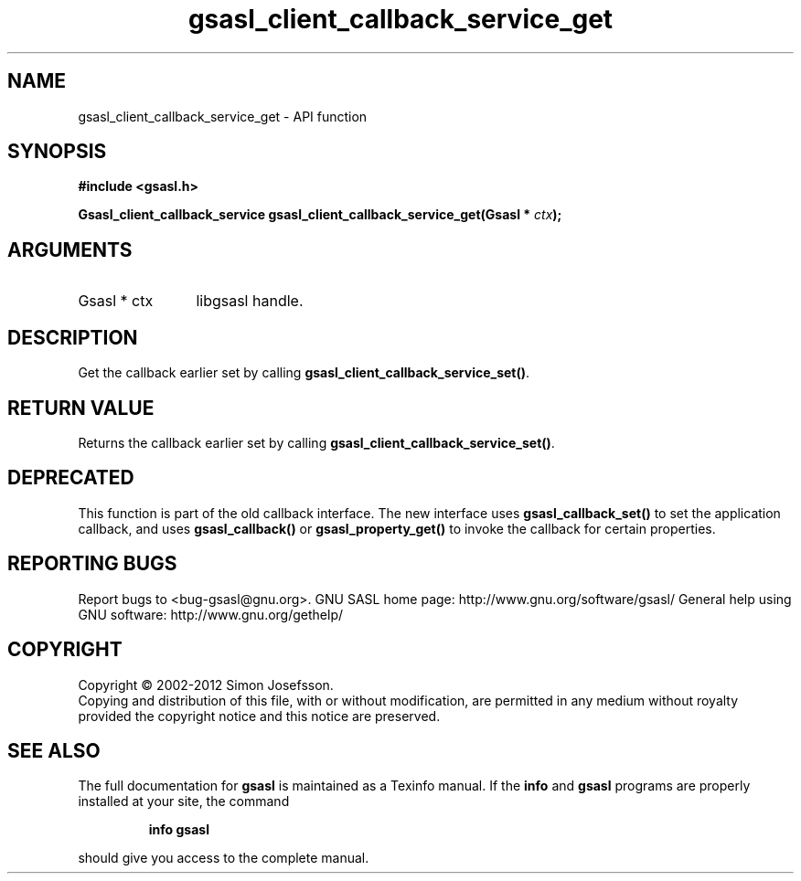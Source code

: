 .\" DO NOT MODIFY THIS FILE!  It was generated by gdoc.
.TH "gsasl_client_callback_service_get" 3 "1.8.1" "gsasl" "gsasl"
.SH NAME
gsasl_client_callback_service_get \- API function
.SH SYNOPSIS
.B #include <gsasl.h>
.sp
.BI "Gsasl_client_callback_service gsasl_client_callback_service_get(Gsasl * " ctx ");"
.SH ARGUMENTS
.IP "Gsasl * ctx" 12
libgsasl handle.
.SH "DESCRIPTION"
Get the callback earlier set by calling
\fBgsasl_client_callback_service_set()\fP.
.SH "RETURN VALUE"
Returns the callback earlier set by calling
\fBgsasl_client_callback_service_set()\fP.
.SH "DEPRECATED"
This function is part of the old callback interface.
The new interface uses \fBgsasl_callback_set()\fP to set the application
callback, and uses \fBgsasl_callback()\fP or \fBgsasl_property_get()\fP to
invoke the callback for certain properties.
.SH "REPORTING BUGS"
Report bugs to <bug-gsasl@gnu.org>.
GNU SASL home page: http://www.gnu.org/software/gsasl/
General help using GNU software: http://www.gnu.org/gethelp/
.SH COPYRIGHT
Copyright \(co 2002-2012 Simon Josefsson.
.br
Copying and distribution of this file, with or without modification,
are permitted in any medium without royalty provided the copyright
notice and this notice are preserved.
.SH "SEE ALSO"
The full documentation for
.B gsasl
is maintained as a Texinfo manual.  If the
.B info
and
.B gsasl
programs are properly installed at your site, the command
.IP
.B info gsasl
.PP
should give you access to the complete manual.
